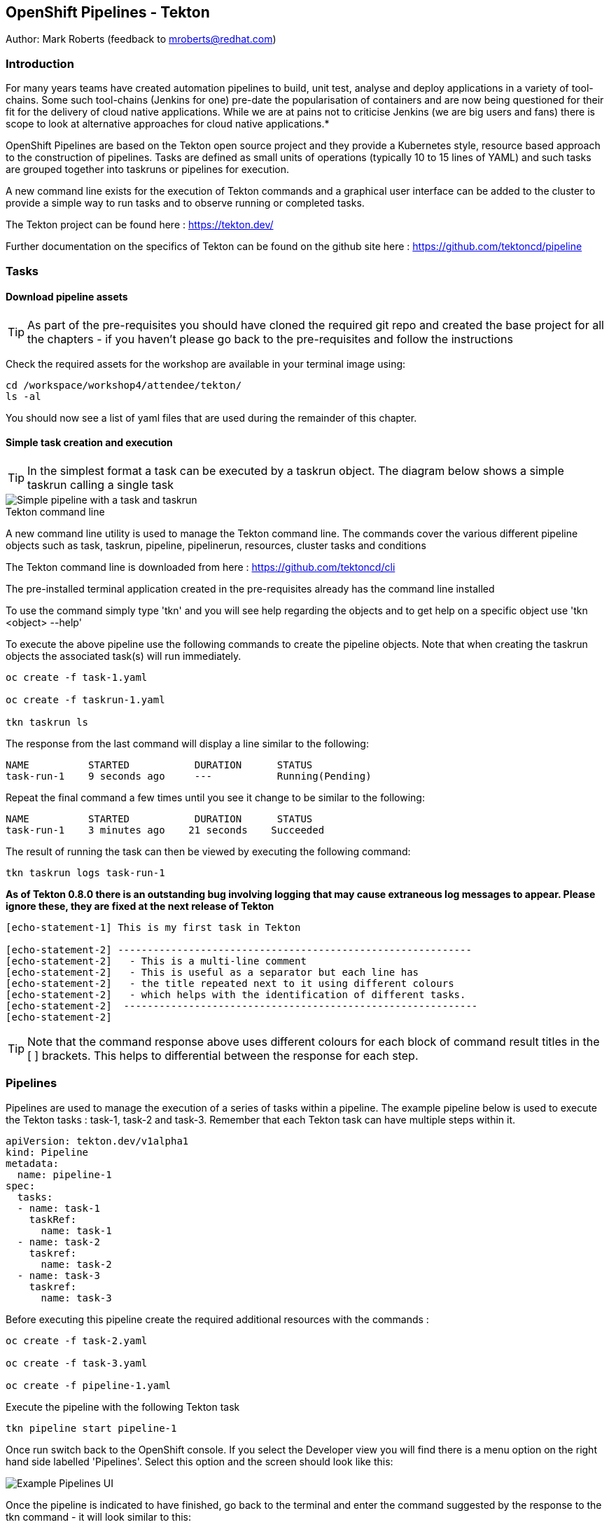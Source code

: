 == OpenShift Pipelines - Tekton

Author: Mark Roberts (feedback to mroberts@redhat.com)

=== Introduction

****
For many years teams have created automation pipelines to build, unit test, analyse and deploy applications in a variety of tool-chains. Some such tool-chains (Jenkins for one) pre-date the popularisation of containers and are now being questioned for their fit for the delivery of cloud native applications. While we are at pains not to criticise Jenkins (we are big users and fans) there is scope to look at alternative approaches for cloud native applications.*

OpenShift Pipelines are based on the Tekton open source project and they provide a Kubernetes style, resource based approach to the construction of pipelines. Tasks are defined as small units of operations (typically 10 to 15 lines of YAML) and such tasks are grouped together into taskruns or pipelines for execution.

A new command line exists for the execution of Tekton commands and a graphical user interface can be added to the cluster to provide a simple way to run tasks and to observe running or completed tasks.
****

The Tekton project can be found here : https://tekton.dev/

Further documentation on the specifics of Tekton can be found on the github site here : https://github.com/tektoncd/pipeline

=== Tasks

==== Download pipeline assets

TIP: As part of the pre-requisites you should have cloned the required git repo and created the base project for all the chapters - if you haven't please go back to the pre-requisites and follow the instructions

Check the required assets for the workshop are available in your terminal image using:

[source]
----
cd /workspace/workshop4/attendee/tekton/
ls -al
----

You should now see a list of yaml files that are used during the remainder of this chapter.

==== Simple task creation and execution

TIP: In the simplest format a task can be executed by a taskrun object. The diagram below shows a simple taskrun calling a single task

image::pipelines-1.png[Simple pipeline with a task and taskrun]

.Tekton command line
****
A new command line utility is used to manage the Tekton command line. The commands cover the various different pipeline objects such as task, taskrun, pipeline, pipelinerun,  resources, cluster tasks and conditions

The Tekton command line is downloaded from here : https://github.com/tektoncd/cli 

The pre-installed terminal application created in the pre-requisites already has the command line installed

To use the command simply type 'tkn' and you will see help regarding the objects and to get help on a specific object use 'tkn <object> --help'
****

To execute the above pipeline use the following commands to create the pipeline objects. Note that when creating the taskrun objects the associated task(s) will run immediately.

[source]
----
oc create -f task-1.yaml 

oc create -f taskrun-1.yaml 

tkn taskrun ls
----

The response from the last command will display a line similar to the following:

[source]
----
NAME          STARTED           DURATION      STATUS
task-run-1    9 seconds ago     ---           Running(Pending) 
----

Repeat the final command a few times until you see it change to be similar to the following:

[source]
----
NAME          STARTED           DURATION      STATUS
task-run-1    3 minutes ago    21 seconds    Succeeded 
----

The result of running the task can then be viewed by executing the following command:

[source]
----
tkn taskrun logs task-run-1
----

*As of Tekton 0.8.0 there is an outstanding bug involving logging that may cause extraneous log messages to appear. Please ignore these, they are fixed at the next release of Tekton*

[source]
----
[echo-statement-1] This is my first task in Tekton

[echo-statement-2] ------------------------------------------------------------
[echo-statement-2]   - This is a multi-line comment
[echo-statement-2]   - This is useful as a separator but each line has
[echo-statement-2]   - the title repeated next to it using different colours
[echo-statement-2]   - which helps with the identification of different tasks.
[echo-statement-2]  ------------------------------------------------------------
[echo-statement-2] 
----

TIP: Note that the command response above uses different colours for each block of command result titles in the [ ] brackets. This helps to differential between the response for each step.

=== Pipelines

Pipelines are used to manage the execution of a series of tasks within a pipeline. The example pipeline below is used to execute the Tekton tasks : task-1, task-2 and task-3. Remember that each Tekton task can have multiple steps within it.

[source]
----
apiVersion: tekton.dev/v1alpha1
kind: Pipeline
metadata:
  name: pipeline-1
spec:
  tasks:
  - name: task-1
    taskRef:
      name: task-1
  - name: task-2
    taskref:
      name: task-2
  - name: task-3
    taskref:
      name: task-3
----

Before executing this pipeline create the required additional resources with the commands :

[source]
----
oc create -f task-2.yaml 

oc create -f task-3.yaml 

oc create -f pipeline-1.yaml
----

Execute the pipeline with the following Tekton task

[source]
----
tkn pipeline start pipeline-1
----

Once run switch back to the OpenShift console. If you select the Developer view you will find there is a menu option on the right hand side labelled 'Pipelines'. Select this option and the screen should look like this:

image::pipelines-7.png[Example Pipelines UI]

Once the pipeline is indicated to have finished, go back to the terminal and enter the command suggested by the response to the tkn command - it will look similar to this:

[source]
----
tkn pipelinerun logs pipeline-1-run-kx95g -f
----
Note that the -n parameter is optional, it states the namespace to look in for the pipelinerun and we are running in a single namespace

Enter the command as provided by the tkn command and the response should look something like this:

Again, note there is a bug with Tekton 0.8.0 that may inject extraneous log errors, please ignore these.

[source]
----
Pipelinerun started: pipeline-1-run-ffxsk
Showing logs...
[task-2 : what-directory] /workspace

[task-2 : describe-command] ------------------------------------------------------------
[task-2 : describe-command]   - Openshift oc command line example 
[task-2 : describe-command]  ------------------------------------------------------------
[task-2 : describe-command] 

[task-2 : oc-version] Client Version: unknown
[task-2 : oc-version] Kubernetes Version: v1.14.6+76aeb0c

[task-3 : echo-statement-3] echo - statement 3
[task-1 : echo-statement-1] This is my first task in Tekton


[task-3 : echo-statement-4] echo - statement 4

[task-1 : echo-statement-2] ------------------------------------------------------------
[task-1 : echo-statement-2]   - This is a multi-line comment
[task-1 : echo-statement-2]   - This is useful as a separator but each line has
[task-1 : echo-statement-2]   - the title repeated next to it using different colours
[task-1 : echo-statement-2]   - which helps with the identification of different tasks.
[task-1 : echo-statement-2]  ------------------------------------------------------------
----

TIP: There may be an issue in the order of the execution above. The order of the pipeline expected is different to the order observed:

[source]
----
   Expected               Actual
task 1 - step 1       task 2 - step 1
task 1 - step 2       task 2 - step 2
task 2 - step 1       task 2 - step 3
task 2 - step 2       task 3 - step 1
task 2 - step 3       task 1 - step 1
task 3 - step 1       task 3 - step 2
task 3 - step 2       task 1 - step 2
----

TIP: In some pipelines the order of execution may not matter but if it does the order can be managed by the addition of the 'runAfter' directive to a specific task as shown in the update to the pipeline-1 pipeline shown below:

[source]
----
apiVersion: tekton.dev/v1alpha1
kind: Pipeline
metadata:
  name: pipeline-1
spec:
  tasks:
  - name: task-1
    taskRef:
      name: task-1
  - name: task-2
    taskref:
      name: task-2
    runAfter: 
    - task-1
  - name: task-3
    taskref:
      name: task-3
    runAfter:
    - task-2
----

Make the above changes to the pipeline-1.yaml file by using vi:

[source]
----
vi pipeline-1.yaml
----

Press [ESC] then i to edit/insert, make the changes to the file, then press [ESC] and type :wq[RETURN] to save the changes

Now replace the existing pipeline using the following commands:

[source]
----
oc delete pipeline pipeline-1

oc create -f pipeline-1.yaml

tkn pipeline start pipeline-1
----

As soon as you enter the last command switch back to the console and watch the pipeline complete, note the synchronous order of the steps.

=== Viewing pipelines through the Web UI

In the OpenShift console you will see the pipeline recently created and it will show a green bar to the right indicating the previous successful execution of the pipeline, as shown below. Note that the green bar will display dark blue sections for running tasks, light blue sections for pending tasks, green for completed and red for failed.

image::pipelines-3.png[Pipeline view showing a completed pipeline run]

From the three dot menu on the right hand side it is possible to start a run of the pipeline. Do this now and watch as the screen changes to show the details of the pipeline run as shown below:

image::pipelines-4.png[Pipelinerun in progress]

Each block can be clicked on to show the details of the steps within the task. Experiment with the different screens to look at the details of the running or completed tasks.

=== Task inputs

There will be scenarios where it is necessary to provide specific parameters to a pipeline process and the underlying tasks that the pipeline call.

There are two mechanisms for getting specific values into tasks :

* parameters - used to provide specific values to tasks at runtime. If a parameter is declared it must either have a default value defined within the task or it must have a value supplied from a calling taskrun or pipeline run.

* pipeline resources - a reference to a defined resource object that can be accessed by a Tekton pipeline. If a resource is referenced by a task then the resource must exist unless it has been defined as an optional resource in the task definition.

.Pipeline Resource Types
****

The following pipeline resource types exist :

* Git Resource - The git resource identifies a git repository, that contains the source code to be built by the pipeline. The resource can point to a specific branch or commit and can extract content from a specific directory.

* Pull Request - Can be used as an input resource to identify specific meta data about a pull request. if used as an output a pull request can be updated with changes made during the pipeline process.

* Image - An image to be created as part of the pipeline process.

* Cluster Resource - A different cluster to the cluster on which the pipeline is running. This can be used to deploy content to an alternative cluster as part of a deployment pipeline process.

* Storage Resource - Blob storage that contains either an object or directory. 

* Cloud Event Resource - A cloud event that is sent to a target URI upon completion of a TaskRun.

Further details on the options for all of the above resources is included here : https://github.com/tektoncd/pipeline/blob/master/docs/resources.md

****

==== Task input example

The task defined in task-4.yaml uses both parameters and pipeline resources to get information into the task. This allows a generic task to be written with specific values supplied to it from the taskrun. The Taskrun object acts as a 'value provider' giving specific values for parameters and referencing specific pipeline resources. The following diagram shows the relationship between the three specific objects.

image::pipelines-5.png[Task and resource relationship]

As shown above the task has place-holders for two parameters. The first parameter has a value defined within the taskrun. The second parameter has a default value so it is not essential to provide a value for it in the taskrun. Both parameters are referenced from the steps of the task using the notation $(inputs.params.<parameter-name>).

The task also defines a resource object called git-repo-slave of type git. Within the taskrun an input resource object is defined with the same name (git-repo-slave) referring to a pipeline resource object called git-repo-slave-resource. A pipeline resource object is created from the yaml file git-resources.yaml which makes a reference to the actual git repository.

To create the resource object go back to the terminal app and execute the following command :

[source]
----
oc create -f git-resources.yaml
----

To view the resources in the project use the command:

[source]
----
tkn resources list
----

The response will be :

[source]
----
NAME                      TYPE   DETAILS
git-repo-slave-resource   git    url: https://github.com/marrober/slave-node-app.git
----

The use of pipeline resource objects for git repositories and created images (as output resources) helps teams to create generic build, test and deploy pipelines that can be reused across multiple projects where the projects simply define the custom pipeline resource objects that are specific to their project or environment.

=== Workspaces and Volumes

Workspaces allow you to organise the content used by tasks and the assets that are produced by tasks. This can be useful to add structure to the content during large complex pipelines. 

*Workspaces* are storage structures within the pod that runs the containers of the pipeline and workspaces are scoped at the task level. Separate steps within a task can see the same workspace. 

*Volumes* are similar to workspaces except for the fact that they are backed by persistent volumes. This ensures that content written to the volume is accessible by steps from multiple tasks, allowing for a greater separation of steps into different tasks. For example a generic build task could be used to create an executable, writing the deliverable to a volume. A separate testing task could then be invoked by a pipeline to perform tests against the newly created deliverable. Accessing the file via a volume will work for the two separate tasks.

Task 5 has steps for creating files in the workspace and in a volume, followed by steps to display the files in the workspace and the volume which work fine. Task 6 only has tasks for attempting to display the content of the workspace and the volume. Since the workspace in task 6 is a different workspace to that used in task 5 there is no content to display. The volume however shows the file written in the step in task 5. Tasks 5 and 6 are orchestrated by the pipeline called pipeline-5.

Create the persistent volume claim to use in this exercise with the command:

[source]
----
oc create -f persistentvolumeclaim.yaml
----

Create tasks 5 and 6:

[source]
----
oc create -f task-5.yaml

oc create -f task-6.yaml
----

Create the pipeline task:

[source]
----
oc create -f pipeline-5.yaml 
----

TIP: The persistent volume will show that it is in an pending state after creation as no resource has attempted to consume it. After the task has been executed look again at the persistent volume and it will show that it is bound.

To see the state of the pvc enter the following:

[source]
----
oc get pvc
----

Before executing the task the state of the pvc should be as follows

[source]
----
NAME                    STATUS        VOLUME                                     CAPACITY   ACCESS MODES   STORAGECLASS   AGE
tekton-task-cache-pvc   Pending                                                                            gp2            4s
----

Once the pipeline has completed (you will run it after this) the pvc will indicate itself as bound - try it after the pipeline has completed

[source]
----
NAME                    STATUS        VOLUME                                     CAPACITY   ACCESS MODES   STORAGECLASS   AGE
tekton-task-cache-pvc   Bound         pvc-1d894a93-2646-11ea-9f45-0a9970779e5c   1Gi        RWO            gp2            2m2s
----

Execute the pipeline using the following command in the terminal

[source]
----
tkn pipeline start pipeline-5
----

Now switch to the OpenShift console. Select the Pipelines entry on the left side of the Developer panel.

image::pipelines-8.png[Two completed pipelines]

You can click on the pipeline-run (labelled pipeline-5-run-XXXXX) and examine the logs for each of the tasks. 

image::pipelines-9.png[Task details]

When you are satisfied that the pipeline has executed as expected, perform the check on the pvc in the terminal window












